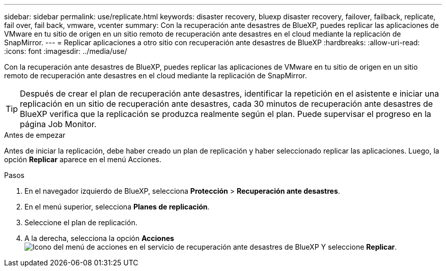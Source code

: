 ---
sidebar: sidebar 
permalink: use/replicate.html 
keywords: disaster recovery, bluexp disaster recovery, failover, failback, replicate, fail over, fail back, vmware, vcenter 
summary: Con la recuperación ante desastres de BlueXP, puedes replicar las aplicaciones de VMware en tu sitio de origen en un sitio remoto de recuperación ante desastres en el cloud mediante la replicación de SnapMirror. 
---
= Replicar aplicaciones a otro sitio con recuperación ante desastres de BlueXP
:hardbreaks:
:allow-uri-read: 
:icons: font
:imagesdir: ../media/use/


[role="lead"]
Con la recuperación ante desastres de BlueXP, puedes replicar las aplicaciones de VMware en tu sitio de origen en un sitio remoto de recuperación ante desastres en el cloud mediante la replicación de SnapMirror.


TIP: Después de crear el plan de recuperación ante desastres, identificar la repetición en el asistente e iniciar una replicación en un sitio de recuperación ante desastres, cada 30 minutos de recuperación ante desastres de BlueXP verifica que la replicación se produzca realmente según el plan. Puede supervisar el progreso en la página Job Monitor.

.Antes de empezar
Antes de iniciar la replicación, debe haber creado un plan de replicación y haber seleccionado replicar las aplicaciones. Luego, la opción *Replicar* aparece en el menú Acciones.

.Pasos
. En el navegador izquierdo de BlueXP, selecciona *Protección* > *Recuperación ante desastres*.
. En el menú superior, selecciona *Planes de replicación*.
. Seleccione el plan de replicación.
. A la derecha, selecciona la opción *Acciones* image:../use/icon-horizontal-dots.png["Icono del menú de acciones en el servicio de recuperación ante desastres de BlueXP"] Y seleccione *Replicar*.

